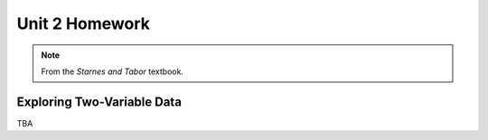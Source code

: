 .. _unit_two_homework:

===============
Unit 2 Homework 
===============

.. note:: 
    
    From the *Starnes and Tabor* textbook.
    
Exploring Two-Variable Data
===========================

TBA